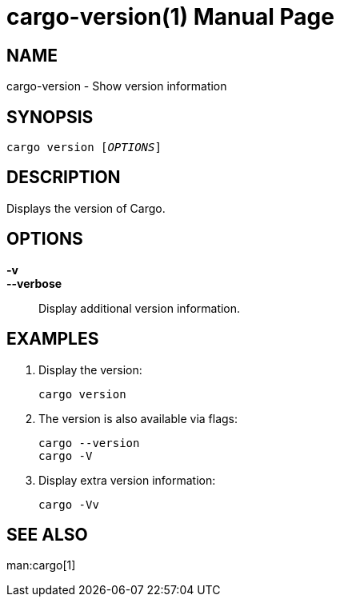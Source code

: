 = cargo-version(1)
:idprefix: cargo_version_
:doctype: manpage

== NAME

cargo-version - Show version information

== SYNOPSIS

`cargo version [_OPTIONS_]`

== DESCRIPTION

Displays the version of Cargo.

== OPTIONS

*-v*::
*--verbose*::
    Display additional version information.

== EXAMPLES

. Display the version:

    cargo version

. The version is also available via flags:

    cargo --version
    cargo -V

. Display extra version information:

    cargo -Vv

== SEE ALSO
man:cargo[1]
